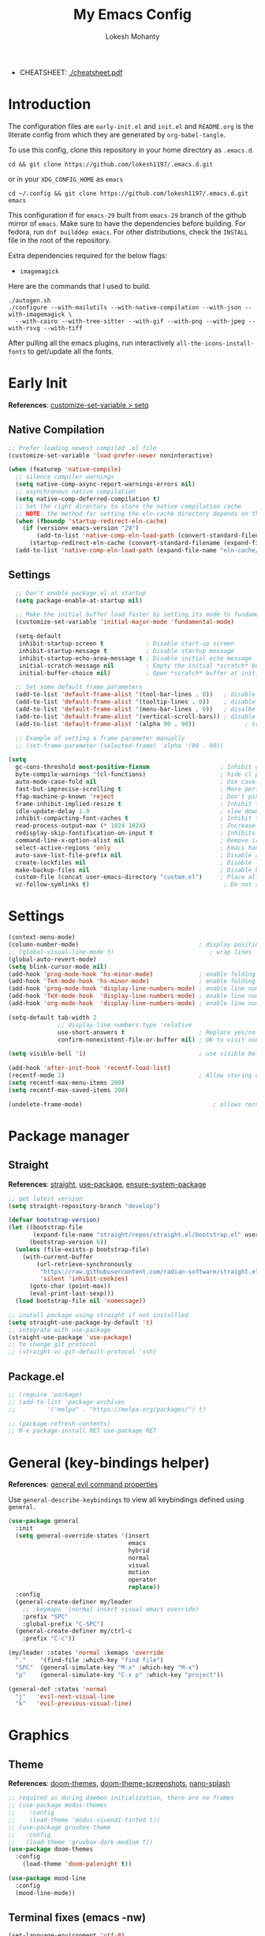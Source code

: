 #+title: My Emacs Config
#+author: Lokesh Mohanty
#+property: header-args:emacs-lisp :tangle init.el
#+startup: overview

- CHEATSHEET: [[file:cheatsheet.pdf][./cheatsheet.pdf]]

* Introduction
The configuration files are ~early-init.el~ and ~init.el~ and ~README.org~ is the literate config from which they are generated by =org-babel-tangle=.

To use this config, clone this repository in your home directory as ~.emacs.d~.

#+begin_src shell
  cd && git clone https://github.com/lokesh1197/.emacs.d.git
#+end_src

or in your ~XDG_CONFIG_HOME~ as ~emacs~

#+begin_src shell
  cd ~/.config && git clone https://github.com/lokesh1197/.emacs.d.git emacs
#+end_src

This configuration if for ~emacs-29~ built from ~emacs-29~ branch of the github mirror of ~emacs~.
Make sure to have the dependencies before building. For fedora, run ~dnf builddep emacs~.
For other distributions, check the ~INSTALL~ file in the root of the repository.

Extra dependencies required for the below flags:
- ~imagemagick~

Here are the commands that I used to build. 

#+begin_src shell
  ./autogen.sh
  ./configure --with-mailutils --with-native-compilation --with-json --with-imagemagick \
    --with-cairo --with-tree-sitter --with-gif --with-png --with-jpeg --with-rsvg --with-tiff
#+end_src

After pulling all the emacs plugins, run interactively ~all-the-icons-install-fonts~ to get/update
all the fonts.

* Early Init
*References*: [[https://emacs.stackexchange.com/a/106][customize-set-variable > setq]]

** Native Compilation

#+begin_src emacs-lisp :tangle early-init.el
  ;; Prefer loading newest compiled .el file
  (customize-set-variable 'load-prefer-newer noninteractive)

  (when (featurep 'native-compile)
    ;; silence compiler warnings
    (setq native-comp-async-report-warnings-errors nil)
    ;; asynchronous native compilation
    (setq native-comp-deferred-compilation t)
    ;; Set the right directory to store the native compilation cache
    ;; NOTE: the method for setting the eln-cache directory depends on the emacs version
    (when (fboundp 'startup-redirect-eln-cache)
      (if (version< emacs-version "29")
          (add-to-list 'native-comp-eln-load-path (convert-standard-filename (expand-file-name "var/eln-cache/" user-emacs-directory)))
        (startup-redirect-eln-cache (convert-standard-filename (expand-file-name "var/eln-cache/" user-emacs-directory)))))
    (add-to-list 'native-comp-eln-load-path (expand-file-name "eln-cache/" user-emacs-directory)))
#+end_src

** Settings

#+begin_src emacs-lisp :tangle early-init.el
    ;; Don't enable package.el at startup
    (setq package-enable-at-startup nil)

    ;; Make the initial buffer load faster by setting its mode to fundamental-mode
    (customize-set-variable 'initial-major-mode 'fundamental-mode)

    (setq-default
     inhibit-startup-screen t            ; Disable start-up screen
     inhibit-startup-message t           ; Disable startup message
     inhibit-startup-echo-area-message t ; Disable initial echo message
     initial-scratch-message nil         ; Empty the initial *scratch* buffer
     initial-buffer-choice nil)          ; Open *scratch* buffer at init, make it 't' for using nano-splash

    ;; Set some default frame parameters
    (add-to-list 'default-frame-alist '(tool-bar-lines . 0))   ; disable the toolbar
    (add-to-list 'default-frame-alist '(tooltip-lines . 0))    ; disable the toolbar
    (add-to-list 'default-frame-alist '(menu-bar-lines . 0))   ; disalbe the menu bar
    (add-to-list 'default-frame-alist '(vertical-scroll-bars)) ; disable scroll bars
    (add-to-list 'default-frame-alist '(alpha 90 . 90))				 ; transparency

    ;; Example of setting a frame parameter manually
    ;; (set-frame-parameter (selected-frame) 'alpha '(90 . 90))

  (setq
    gc-cons-threshold most-positive-fixnum                    ; Inhibit garbage collection during startup
    byte-compile-warnings '(cl-functions)                     ; hide cl package deprecation warning
    auto-mode-case-fold nil                                   ; Use case-sensitive `auto-mode-alist' for performance
    fast-but-imprecise-scrolling t                            ; More performant rapid scrolling over unfontified regions
    ffap-machine-p-known 'reject                              ; Don't ping things that look like domain names
    frame-inhibit-implied-resize t                            ; Inhibit frame resizing for performance
    idle-update-delay 1.0                                     ; slow down UI updates down
    inhibit-compacting-font-caches t                          ; Inhibit frame resizing for performance
    read-process-output-max (* 1024 1024)                     ; Increase how much is read from processes in a single chunk.
    redisplay-skip-fontification-on-input t                   ; Inhibits it for better scrolling performance.
    command-line-x-option-alist nil                           ; Remove irreleant command line options for faster startup
    select-active-regions 'only                               ; Emacs hangs when large selections contain mixed line endings.
    auto-save-list-file-prefix nil                            ; Disable auto-save
    create-lockfiles nil                                      ; Disable lockfiles
    make-backup-files nil                                     ; Disable backup files
    custom-file (concat user-emacs-directory "custom.el")     ; Place all "custom" code in a temporary file
    vc-follow-symlinks t)                                      ; Do not ask about symlink following
#+end_src

* Settings

#+begin_src emacs-lisp
  (context-menu-mode)											              ; show context menu on right click
  (column-number-mode)                                  ; display position on modeline
  ;; (global-visual-line-mode t)                           ; wrap lines
  (global-auto-revert-mode)
  (setq blink-cursor-mode nil)
  (add-hook 'prog-mode-hook 'hs-minor-mode)             ; enable folding
  (add-hook 'TeX-mode-hook 'hs-minor-mode)              ; enable folding for latex mode
  (add-hook 'prog-mode-hook 'display-line-numbers-mode) ; enable line numbers for all programming modes
  (add-hook 'TeX-mode-hook  'display-line-numbers-mode) ; enable line numbers for latex mode
  (add-hook 'org-mode-hook  'display-line-numbers-mode) ; enable line numbers for org mode

  (setq-default tab-width 2
                ;; display-line-numbers-type 'relative
                use-short-answers t                     ; Replace yes/no prompts with y/n
                confirm-nonexistent-file-or-buffer nil) ; Ok to visit non existent files

  (setq visible-bell '1)                                ; use visible bell instead of beep

  (add-hook 'after-init-hook 'recentf-load-list)
  (recentf-mode 1)                                      ; Allow storing of recent files list
  (setq recentf-max-menu-items 200)
  (setq recentf-max-saved-items 200)

  (undelete-frame-mode)										; allows recovering a deleted frame (emacs 29)
#+end_src

* Package manager
** Straight
*References*: [[https://github.com/radian-software/straight.el][straight]], [[https://github.com/jwiegley/use-package][use-package]], [[https://github.com/jwiegley/use-package#use-package-ensure-system-package][ensure-system-package]]

#+begin_src emacs-lisp
  ;; get latest version
  (setq straight-repository-branch "develop")

  (defvar bootstrap-version)
  (let ((bootstrap-file
         (expand-file-name "straight/repos/straight.el/bootstrap.el" user-emacs-directory))
        (bootstrap-version 6))
    (unless (file-exists-p bootstrap-file)
      (with-current-buffer
          (url-retrieve-synchronously
           "https://raw.githubusercontent.com/radian-software/straight.el/develop/install.el"
           'silent 'inhibit-cookies)
        (goto-char (point-max))
        (eval-print-last-sexp)))
    (load bootstrap-file nil 'nomessage))

  ;; install package using straight if not installled
  (setq straight-use-package-by-default 't)
  ;; integrate with use-package
  (straight-use-package 'use-package)
  ;; to change git protocol
  ;; (straight-vc-git-default-protocol 'ssh)
#+end_src

** Package.el

#+begin_src emacs-lisp
  ;; (require 'package)
  ;; (add-to-list 'package-archives
  ;; 	     '("melpa" . "https://melpa.org/packages/") t)

  ;; (package-refresh-contents)
  ;; M-x package-install RET use-package RET
#+end_src

* General (key-bindings helper)
*References*: [[https://github.com/noctuid/general.el#evil-command-properties][general evil command properties]]

Use =general-describe-keybindings= to view all keybindings defined using =general.=

#+begin_src emacs-lisp
  (use-package general
    :init
    (setq general-override-states '(insert
                                    emacs
                                    hybrid
                                    normal
                                    visual
                                    motion
                                    operator
                                    replace))
    :config
    (general-create-definer my/leader
      ;; :keymaps '(normal insert visual emacs override)
      :prefix "SPC"
      :global-prefix "C-SPC")
    (general-create-definer my/ctrl-c
      :prefix "C-c"))

  (my/leader :states 'normal :kemaps 'override
    "."    '(find-file :which-key "find file")
    "SPC"  (general-simulate-key "M-x" :which-key "M-x") 
    "p"    (general-simulate-key "C-x p" :which-key "project"))

  (general-def :states 'normal
    "j"   'evil-next-visual-line
    "k"   'evil-previous-visual-line)
#+end_src

* Graphics
** Theme
*References*: [[https://github.com/doomemacs/themes][doom-themes]], [[https://github.com/doomemacs/themes/tree/screenshots][doom-theme-screenshots]], [[https://github.com/lokesh1197/nano-splash][nano-splash]]

#+begin_src emacs-lisp
  ;; required as during daemon initialization, there are no frames
  ;; (use-package modus-themes
  ;; 	:config
  ;; 	(load-theme 'modus-vivendi-tinted t))
  ;; (use-package gruvbox-theme
  ;;   :config
  ;;   (load-theme 'gruvbox-dark-medium t))
  (use-package doom-themes
    :config
      (load-theme 'doom-palenight t))

  (use-package mood-line
    :config
    (mood-line-mode))
#+end_src

** Terminal fixes (emacs -nw)
  
#+begin_src emacs-lisp
  (set-language-environment 'utf-8)
  (setq locale-coding-system 'utf-8)

  ;; set the default encoding system
  (prefer-coding-system 'utf-8)
  (setq default-file-name-coding-system 'utf-8)
  (set-default-coding-systems 'utf-8)
  (set-terminal-coding-system 'utf-8)
  (set-keyboard-coding-system 'utf-8)

  ;; Treat clipboard input as UTF-8 string first; compound text next, etc.
  (setq x-select-request-type '(UTF8_STRING COMPOUND_TEXT TEXT STRING))
#+end_src

** Icons
*References*: [[https://github.com/domtronn/all-the-icons.el][all-the-icons]], [[https://github.com/iyefrat/all-the-icons-completion][all-the-icons-completion]]
*Note*: run ~all-the-icons-install-fonts~ interactively to fix font errors

#+begin_src emacs-lisp
  (use-package all-the-icons
    :if (display-graphic-p))

  (use-package all-the-icons-completion
    :after all-the-icons
    :config (all-the-icons-completion-mode))
#+end_src

** Font
*Preferred fonts*:
- Source Code Pro
- Iosevka Fixed SS07

#+begin_src emacs-lisp
  (set-face-attribute 'default nil :family "Iosevka Fixed SS07" :height 135)
  (set-face-attribute 'font-lock-comment-face nil
                      :family "Iosevka Fixed SS07"
                      :height 135
                      :slant 'italic)
#+end_src

* No littering
*References*: [[https://github.com/emacscollective/no-littering][no-littering]]

#+begin_src emacs-lisp
  (use-package no-littering)
#+end_src

* Text Edit/Jump
** Evil (edit text like in vim)
*References*: [[https://evil.readthedocs.io/en/latest/overview.html][evil]], [[https://github.com/emacs-evil/evil-collection][evil-collection]], [[https://github.com/emacs-evil/evil/blob/master/evil-maps.el][evil maps]]
| =C-x= =C-z= | toggle Emacs state | evil-toggle-key |

  #+begin_src emacs-lisp
    (use-package evil
      :init
      (setq evil-want-keybinding nil) ;; required by evil-collection
      :custom
      (evil-shift-width 2)
      (evil-want-find-undo t) ;; insert mode undo steps as per emacs
      (evil-undo-system 'undo-redo) ;; use native commands in emacs 28
      (evil-symbol-word-search t)		; */# search the symbol under the cursor instead of the word
      :config
      (evil-mode 1)
      ;; replace <C-z> with <C-x C-z> to use <C-z> to suspend frame instead
      (define-key evil-motion-state-map (kbd "C-z") 'suspend-frame)
      (define-key evil-motion-state-map (kbd "C-x C-z") 'evil-emacs-state)
      (define-key evil-emacs-state-map (kbd "C-z") 'suspend-frame)
      (define-key evil-emacs-state-map (kbd "C-x C-z") 'evil-exit-emacs-state)
      ;; make <C-z> emulate vim in insert/replace mode 
      (define-key evil-insert-state-map (kbd "C-z") (kbd "C-q C-z"))
      (define-key evil-insert-state-map (kbd "C-x C-z") 'evil-emacs-state)
      (define-key evil-replace-state-map (kbd "C-z") (kbd "C-q C-z"))
      )

    (use-package evil-collection
      :after evil
      :custom (evil-collection-setup-minibuffer t)
      :init (evil-collection-init))
  #+end_src

** Evil Multiple Cursors
*References*: [[https://github.com/gabesoft/evil-mc][evil-mc]]
Commands Prefix: g.

  #+begin_src emacs-lisp
  (use-package evil-mc
    :config (global-evil-mc-mode 1))
  #+end_src

** Evil Owl (view registers and marks on the fly)
*References*: [[https://github.com/mamapanda/evil-owl][evil-owl]]

#+begin_src emacs-lisp
  (use-package posframe)
  (use-package evil-owl
    :after posframe
    :config
    ;; (setq evil-owl-max-string-length 500)
    ;; (add-to-list 'display-buffer-alist
    ;;              '("*evil-owl*"
    ;;                (display-buffer-in-side-window)
    ;;                (side . bottom)
    ;;                (window-height . 0.3)))
    (setq evil-owl-display-method 'posframe
          evil-owl-extra-posframe-args '(:width 50 :height 20)
          evil-owl-max-string-length 50)
    (evil-owl-mode))
#+end_src

** Evil Lion (aligning text)
*References*: [[https://github.com/edkolev/evil-lion][evil-lion]]
Commands: =gl (left align)=, =gL (right align)=

#+begin_src emacs-lisp
  (use-package evil-lion
    :config (evil-lion-mode))
#+end_src

** Avy

#+begin_src emacs-lisp
  (use-package avy)
#+end_src

** Add surroundings in pairs
*References*: [[https://github.com/emacs-evil/evil-surround][evil-surround]], [[https://github.com/cute-jumper/embrace.el][embrace]]

#+begin_src emacs-lisp
  (use-package evil-surround
    :config (global-evil-surround-mode 1))

  (use-package embrace
    :commands embrace-commander)
#+end_src

** Expand Region (increase selected region by semantics)
*References*: [[https://github.com/magnars/expand-region.el][expand-region]]

#+begin_src emacs-lisp
  (use-package expand-region)
#+end_src

* Helpful (more information in help)
*References*: [[https://github.com/Wilfred/helpful][helpful]]
Replace default help functions with this package as it provides far more information with syntax highlighting

#+begin_src emacs-lisp

  (use-package helpful
    :commands (helpful-callable	; for functions and macros
              helpful-function	; for functions only
              helpful-macro
              helpful-command		; for interactive functions
              helpful-key
              helpful-variable
              helpful-at-point)
    :bind
    ([remap describe-function] . helpful-callable)
    ([remap Info-goto-emacs-command-node] . helpful-function)
    ([remap describe-symbol] . helpful-symbol)
    ([remap describe-command] . helpful-command)
    ([remap describe-key] . helpful-key)
    ([remap describe-variable] . helpful-variable)
    ([remap display-local-help] . helpful-at-point))

#+end_src

* Which Key (display options for an incomplete key-binding)
*References*: [[https://github.com/justbur/emacs-which-key][which-key]]

#+begin_src emacs-lisp
  (use-package which-key
    :config (which-key-mode))
#+end_src

* Org mode (one of the best features of emacs)
** Settings
*References*: [[https://orgmode.org/worg/org-tutorials/index.html][tutorials]]

#+begin_src emacs-lisp
  (use-package org
    :custom
    (org-startup-folded 'content)
    (org-startup-indented t)
    (org-confim-babel-evaluate nil)
    (org-hide-emphasis-markers t)
    (org-hidden-keywords nil)			; enabling it couases fontification error and problem with org-appear
    ;; (org-pretty-entities t)		; "C-c C-x \" to toggle
    (org-image-actual-width nil)
    :config
    ;; open pdfs with okular
    ;; (setq org-preview-latex-default-process 'dvisvgm)
    (setq org-format-latex-options (plist-put org-format-latex-options :scale 1.5))
    ;; (setf (alist-get "\\.pdf\\'" org-file-apps nil nil #'equal) "okular %s")
    ;; (setf (alist-get "\\.pdf::\\([0-9]+\\)?\\'" org-file-apps nil nil #'equal) "okular %s -p %1")
    (org-add-link-type "xdg-open" (lambda (path) (browse-url-xdg-open path)))
    (setq org-export-backends '(ascii html icalendar latex md odt)))
#+end_src

** Variables

#+begin_src emacs-lisp
  (setq org-directory "~/Documents/Org")

  (setq org-agenda-files '("calendar.org" "tasks.org"))

  (setq org-todo-keywords 
        '((sequence "TODO(t@/!)" "ACTIVE(a!)" "BACKLOG(b!)" "HOLD(h@/!)" "ATTEND(A!)" "|" "DONE(D!)" "CANCELED(C!)" "MISSED(M!)")))

  (setq org-capture-templates 
        `(("t" "Tasks")
          ("tt" "General" entry 
           (file+olp "tasks.org" "Inbox")
           "* TODO %? %^G\n:PROPERTIES:\n:Created: %U\n:LOCATION: %a\n:END:\n  %i" 
           :empty-lines 1)
          ("ts" "Scheduled" entry 
           (file+olp "tasks.org" "Inbox")
           "* TODO %? %^G\nSCHEDULED: %^t\n:PROPERTIES:\n:Created: %U\n:LOCATION: %a\n:END:\n  %i" 
           :empty-lines 1)
          ("td" "With a deadline" entry 
           (file+olp "tasks.org" "Inbox")
           "* TODO %? %^G\nDEADLINE: %^t\n:PROPERTIES:\n:Created: %U\n:LOCATION: %a\n:END:\n  %i" 
           :empty-lines 1)
          ("tl" "Links to visit" entry 
           (file+olp "tasks.org" "Links")
           "* TODO [[%c][%^{Link Title}]] %^G\n:PROPERTIES:\n:Created: %U\n:END:\n  %i" 
           :empty-lines 1)

          ("p" "Project Task")
          ("pt" "General" entry 
           (file+olp "tasks.org" "Projects")
           "* TODO %? %^G\n:PROPERTIES:\n:Created: %U\n:LOCATION: %a\n:END:\n  %i" 
           :empty-lines 1)
          ("ps" "Scheduled" entry 
           (file+olp "tasks.org" "Projects")
           "* TODO %? %^G\nSCHEDULED: %^t\n:PROPERTIES:\n:Created: %U\n:LOCATION: %a\n:END:\n  %i" 
           :empty-lines 1)
          ("pd" "With a deadline" entry 
           (file+olp "tasks.org" "Projects")
           "* TODO %? %^G\nDEADLINE: %^t\n:PROPERTIES:\n:Created: %U\n:LOCATION: %a\n:END:\n  %i" 
           :empty-lines 1)

          ("n" "Notes")
          ("nn" "General" entry 
           (file "notes.org")
           "* %? %^G\n:PROPERTIES:\n:Created: %U\n:LOCATION: %a\n:END:\n  %i")
          ("np" "Project" entry 
           (file+olp "notes.org" "Project")
           "* %? :@work\n:PROPERTIES:\n:CATEGORIES: %^{Categories}\n:Created: %U\n:LOCATION: %a\n:END:\n  %i")
          ("nv" "Vocabulary" entry 
           (file+olp+datetree "notes.org" "Vocabulary")
           "\n* %<%I:%M %p>\n\n%?\n"
           :clock-in :clock-resume :empty-lines 1)

          ;; ("j" "Journal Entries")
          ("j" "Journal" entry
           (file+olp+datetree "journal.org")
           "\n* %<%I:%M %p> - %? :journal:\n"
           :clock-in :clock-resume :empty-lines 1)

          ("h" "Habit Entries")
          ("hd" "Daily Habit" entry
           (file+olp "tasks.org" "Repeat Tasks")
           "* TODO %?\nSCHEDULED: <%<%Y-%m-%d %a .+1d>>\n:PROPERTIES:\n:STYLE:    habit\n:Created: %U\n:END:\n"
           :empty-lines 1)
          ("hw" "Weekly Habit" entry
           (file+olp "tasks.org" "Repeat Tasks")
           "* TODO %?\nSCHEDULED: <%<%Y-%m-%d %a .+1w>>\n:PROPERTIES:\n:STYLE:    habit\n:Created: %U\n:END:\n"
           :empty-lines 1)
          ("hm" "Monthly Habit" entry
           (file+olp "tasks.org" "Repeat Tasks")
           "* TODO %?\nSCHEDULED: <%<%Y-%m-%d %a .+1m>>\n:PROPERTIES:\n:STYLE:    habit\n:Created: %U\n:END:\n"
           :empty-lines 1)
          ("hy" "Yearly Habit" entry
           (file+olp "tasks.org" "Repeat Tasks")
           "* TODO %?\nSCHEDULED: <%<%Y-%m-%d %a .+1y>>\n:PROPERTIES:\n:STYLE:    habit\n:Created: %U\n:END:\n"
           :empty-lines 1)
          ("hr" "Repeat Tasks" entry 
           (file+olp "tasks.org" "Repeat Tasks")
           "* REPEAT %?\nSCHEDULED: <%<%Y-%m-%d %a .+1d>>\n:PROPERTIES:\n:Created: %U\n:STYLE: habit\n:REPEAT_TO_STATE: REPEAT\n:LOGGING: DONE(!)\n:ARCHIVE: %%s_archive::* Habits\n:END:\n")

          ))
#+end_src

** Visual (bullets, fragtog, appear)
*References*: [[https://github.com/sabof/org-bullets][org-bullets]], [[github:io12/org-fragtog][org-fragtog]], [[https://github.com/awth13/org-appear][org-appear]]

#+begin_src emacs-lisp
	(use-package org-bullets
		:after org
		:hook (org-mode . org-bullets-mode))

	;; latex fragments preview, toggle with "C-c C-x C-l"
	(use-package org-fragtog
		:after org
		:hook (org-mode . org-fragtog-mode))

	(use-package org-appear
		:after org
		:hook (org-mode . org-appear-mode)
		:custom
		(org-appear-autoemphasis t)
		(org-appear-autolinks t)
		(org-appear-autoentities t)
		(org-appear-autosubmarkers t)	; sub/super scripts
		(org-appear-autokeywords t)	; kkywords in org-hidden-keywords
		(org-appear-delay 0))
#+end_src

** Source blocks

#+begin_src emacs-lisp
  (org-babel-do-load-languages
    'org-babel-load-languages
        '((C          . t)
          (python     . t)
          (shell      . t)
          (latex      . t)
          (js         . t)
          (sql        . t)
          (haskell    . t)))
#+end_src

** Evil Org (evil kebindings for org)
*References*: [[https://github.com/Somelauw/evil-org-mode][evil-org]]

#+begin_src emacs-lisp
  (use-package evil-org
    :after org
    ;; :hook (org-mode . (lambda () evil-org-mode))
    :hook (org-mode . evil-org-mode)
    :config
    (require 'evil-org-agenda)
    (evil-org-agenda-set-keys))
#+end_src

** Roam (for note taking)
*References*: [[https://www.orgroam.com/manual.html][org-roam]]

#+begin_src emacs-lisp
  (use-package org-roam
    :config
    (setq org-roam-directory (file-truename "~/Documents/Org/Roam"))
    (org-roam-db-autosync-mode))
#+end_src

** Auctex (for better latex fragements preview)
*References*: [[https://github.com/karthink/org-auctex][org-auctex]]

#+begin_src emacs-lisp
  (use-package org-auctex
    :straight (:type git :host github :repo "karthink/org-auctex")
    :hook (org-mode . org-auctex-mode))
#+end_src

* Languages
** Tree Sitter (Syntax highlighter)
Make sure to install the treesitter language grammars.
You can do this by following the below steps:

#+begin_src shell
  git clone https://github.com/casouri/tree-sitter-module.git
  cd tree-sitter-module
  ./batch.sh
  sudo mv dist /usr/local/lib/tree-sitter
#+end_src

Configuration:

#+begin_src emacs-lisp
  (setq treesit-extra-load-path '("/usr/local/lib/tree-sitter"))

  (setq major-mode-remap-alist
   '((yaml-mode       . yaml-ts-mode)
     (bash-mode       . bash-ts-mode)
     (js2-mode        . js-ts-mode)
     (typescript-mode . typescript-ts-mode)
     (json-mode       . json-ts-mode)
     (css-mode        . css-ts-mode)
     (cmake-mode      . cmake-ts-mode)
     (python-mode     . python-ts-mode)))

  (add-to-list 'auto-mode-alist '("\\.cmake\\'" . cmake-ts-mode))
  (add-to-list 'auto-mode-alist '("CMakeLists.txt" . cmake-ts-mode))
#+end_src

** Latex
*References*: [[https://www.gnu.org/software/auctex/manual/auctex.html][auctex]], [[https://www.gnu.org/software/auctex/manual/auctex.html#Indices][auctex(shortcuts)]], [[https://github.com/cdominik/cdlatex][cdlatex]](abbreviations), [[https://www.gnu.org/software/auctex/manual/reftex.html][reftex]](references, labels, ...)

*** AucTeX

#+begin_src emacs-lisp
  (use-package tex
    :straight auctex
    :general
    (:states '(normal insert visual emacs) :keymaps 'TeX-mode-map
             "C-c C-g" '(pdf-sync-forward-search)
             "<f2>" 'preview-document)
    :custom
    (TeX-auto-save t)
    (TeX-parse-self t)
    (TeX-PDF-mode t)
    (preview-auto-cache-preamble t)
    ;; (TeX-view-program-selection '((output-pdf "xdg-open")))
    (TeX-source-correlate-method (quote synctex))
    (TeX-source-correlate-mode t)
    (TeX-source-correlate-start-server t)
    (TeX-view-program-selection '((output-pdf "PDF Tools")))
    :config
    (add-hook 'TeX-after-compilation-finished-functions
              #'TeX-revert-document-buffer)
    ;; (add-hook 'TeX-after-TeX-LaTeX-command-finished-hook #'TeX-revert-document-buffer)
    (setq-default TeX-master nil))
#+end_src

*** CDLatex

#+begin_src emacs-lisp
  (use-package cdlatex
    :hook
    (LaTeX-mode . turn-on-cdlatex)
    ;; (LaTeX-mode . cdlatex-mode)
    (org-mode . org-cdlatex-mode)
    :bind (:map cdlatex-mode-map ("<tab>" . cdlatex-tab))
    :config
    (dolist (cmd '(("vc" "Insert \\vect{}" "\\vect{?}"
                    cdlatex-position-cursor nil nil t)
                   ("equ*" "Insert equation* env"
                    "\\begin{equation*}\n?\n\\end{equation*}"
                    cdlatex-position-cursor nil t nil)
                   ("sn*" "Insert section* env"
                    "\\section*{?}"
                    cdlatex-position-cursor nil t nil)
                   ("ss*" "Insert subsection* env"
                    "\\subsection*{?}"
                    cdlatex-position-cursor nil t nil)
                   ("sss*" "Insert subsubsection* env"
                    "\\subsubsection*{?}"
                    cdlatex-position-cursor nil t nil)))
      (push cmd cdlatex-command-alist))

    (setq cdlatex-math-symbol-alist '((?F ("\\Phi"))
                                      (?o ("\\omega" "\\mho" "\\mathcal{O}"))
                                      (?6 ("\\partial"))
                                      (?v ("\\vee" "\\forall"))
                                      (?^ ("\\uparrow" "\\Updownarrow" "\\updownarrow"))))
    (setq cdlatex-math-modify-alist '((?B "\\mathbb" "\\textbf" t nil nil)
                                      ;; (?t "\\text" nil t nil nil)
                                      ))
    (setq cdlatex-paired-parens "$[{(")
    (cdlatex-reset-mode))

#+end_src

*** Reftex

#+begin_src emacs-lisp
  (use-package reftex
    :after latex
    :defer 2
    :commands turn-on-reftex
    :hook ((latex-mode LaTeX-mode) . turn-on-reftex)
    :config
    (setq reftex-insert-label-flags '("sf" "sfte"))
    (setq reftex-plug-into-AUCTeX t)
    (setq reftex-use-multiple-selection-buffers t))

  ;; (use-package consult-reftex
  ;;   :straight (:type git :host github :repo "karthink/consult-reftex")
  ;;   :after (reftex consult embark)
  ;;   :bind (:map reftex-mode-map
  ;;          ("C-c )"   . consult-reftex-insert-reference)
  ;;          ("C-c M-." . consult-reftex-goto-label))
  ;;   :config (setq consult-reftex-preview-function
  ;;                 #'consult-reftex-make-window-preview))

#+end_src

*** Figures

#+begin_src emacs-lisp
  (defun my/tikzit-make-figure ()
    "Prompt for file name, insert tikzit boilerplate, and start the tikzit process."
    (interactive)
    (let* ((name (read-string "Enter filename: "))
           (filename (concat "figures/" name ".tikz")))
      (make-directory "figures" t)
      (insert (concat "\\ctikzfig{" name "}"))
      (make-process :name "tikzit"
                    :command (list "tikzit" filename))))

  (defun my/tikzit-edit-figure ()
    "Get the file name from the word under the cursor, and start the tikzit process."
    (interactive)
    (let* ((name (thing-at-point 'symbol))
           (filename (concat "figures/" name ".tikz")))
      (make-directory "figures" t)
      (make-process :name "tikzit"
                    :command (list "tikzit" filename))))
#+end_src

** Markdown
*References*: [[https://jblevins.org/projects/markdown-mode/][markdown-mode]], [[https://github.com/Somelauw/evil-markdown][evil-markdown]], [[https://github.com/markedjs/marked][marked]](for preview)[not implemented yet]

#+begin_src emacs-lisp
  (use-package markdown-mode
    :mode ("README\\.md\\'" . gfm-mode))

  (use-package evil-markdown
    :straight '(evil-markdown
                 :host github
                 :repo "Somelauw/evil-markdown")
    :after markdown-mode
    :hook (markdown-mode . evil-markdown-mode))
#+end_src

** C/C++
*References*: [[https://emacs-lsp.github.io/lsp-mode/page/lsp-cmake/][cmake]]

#+begin_src shell
  pip install cmake-language-server
#+end_src

#+begin_src emacs-lisp
  ;; (use-package cmake-mode) ; facing git errors
  (use-package cuda-mode)
#+end_src

** Python
*References*: [[https://emacs-lsp.github.io/lsp-pyright/][lsp-pyright]], [[https://github.com/pythonic-emacs/anaconda-mode][anaconda-mode]], [[https://github.com/jorgenschaefer/pyvenv][pyvenv]]

#+begin_src shell
  # pip install "ptvsd>=4.2"
#+end_src

*** Conda

#+begin_src emacs-lisp
  (use-package conda
    :defer t
    :init
    (setq conda-anaconda-home (expand-file-name "~/.conda"))
    (setq conda-env-home-directory (expand-file-name "~/.conda/envs"))
    :config
    (conda-env-initialize-interactive-shells)
    (conda-env-initialize-eshell))
#+end_src

*** Pyright

#+begin_src emacs-lisp
  (use-package lsp-pyright
    :hook (python-mode . (lambda () (require 'lsp-pyright) (lsp-deferred)))
    ;; :config
    ;; (require 'dap-python)
    ;; these hooks can't go in the :hook section since lsp-restart-workspace
    ;; is not available if lsp isn't active
    ;; (add-hook 'conda-postactivate-hook (lambda () (lsp-restart-workspace)))
    ;; (add-hook 'conda-postdeactivate-hook (lambda () (lsp-restart-workspace)))
  )

  ;; (use-package pyvenv)
#+end_src

** Others

#+begin_src emacs-lisp
  (use-package haskell-mode)
#+end_src

** Ctags Frontend
*References*: [[https://github.com/universal-ctags/citre][citre]]
~M-l~ : extra bindings in peek minor mode

#+begin_src emacs-lisp
  (use-package citre
    :defer t
    :init (require 'citre-config)
    :general
    (:states 'normal :keymaps '(citre-mode-map override)
             "gd"  'citre-jump
             "gD"  'citre-jump-back
             "gp"  'citre-peek
             "gP"  'citre-ace-peek
             "gc"  '(:ignore t :which-key "citre")
             "gcj"  'citre-peek-next-line
             "gck"  'citre-peek-prev-line
             "gcc"  'citre-create-tags-file
             "gcu"  'citre-update-this-tags-file
             "gcU"  'citre-update-tags-file)
    :config (setq citre-auto-enable-citre-mode-modes '(prog-mode)))
#+end_src

** Language Server Protocol (LSP)
*References*: [[https://emacs-lsp.github.io/lsp-mode/][lsp]], [[https://github.com/joaotavora/eglot][eglot]], [[https://joaotavora.github.io/eglot][eglot-documentation]]

| xref-find-definitions | M-. |
| xref-pop-marker-stack | M-, |
| xref-find-references  | M-? |

#+begin_src emacs-lisp
  (use-package eglot
    :hook ((LaTeX-mode . eglot-ensure)
           (c-mode     . eglot-ensure)
           (c++-mode   . eglot-ensure)))

  ;; (add-to-list 'eglot-server-programs '((c++-mode c++-ts-mode c-mode c-ts-mode) "clangd"))

  (use-package consult-eglot
    :commands consult-eglot-symbols)

  (use-package lsp-mode
    :commands (lsp lsp-deferred)
    :init (setq lsp-keymap-prefix "C-l")
    :config (define-key lsp-mode-map (kbd "C-l") lsp-command-map)
    :hook
    ;; (c-mode . lsp-deferred)
    ;; (c++-mode . lsp-deferred)
    ;; (cmake-mode . lsp-deferred)
    (lsp-mode . lsp-enable-which-key-integration))
#+end_src

** Debug Adapter Protocol (DAP)
*References*: [[https://emacs-lsp.github.io/dap-mode/page/configuration/][dap]]

run the respective setup function of the dap language on first time setup

#+begin_src emacs-lisp
  ;; (use-package dap-mode
  ;;   :after lsp-mode
  ;;   :config (require 'dap-cpptools))

  ;; (use-package gdb-mi
  ;;   :straight (:host github :repo "weirdNox/emacs-gdb" :files ("*.el" "*.c" "*.h" "Makefile"))
  ;;   :init
  ;;   (fmakunbound 'gdb)
  ;;   (fmakunbound 'gdb-enable-debug))
#+end_src

* Completion
** Company (text completion framework)
*References*: [[http://company-mode.github.io/][company]], [[https://github.com/sebastiencs/company-box][company-box]]

#+begin_src emacs-lisp
  (use-package company
    :custom (company-minimum-prefix-length 1)
    :config (global-company-mode)
    :custom (company-idle-delay 0.5))

  ;; company front-end with icons
  (use-package company-box
    :hook (company-mode . company-box-mode))
#+end_src

** Github Copilot
*References*: [[https://github.com/zerolfx/copilot.el][copilot]]

#+begin_src emacs-lisp
  (use-package copilot
    :straight (:host github :repo "zerolfx/copilot.el" :files ("dist" "*.el"))
    :general
    (:states 'insert :keymaps 'copilot-mode-map
             "M-h"  'copilot-complete
             "M-n"  'copilot-next-completion
             "M-p"  'copilot-previous-completion
             "M-l"  'copilot-accept-completion-by-word
             "M-j"  'copilot-accept-completion-by-line
             "M-<return>"  'copilot-accept-completion))

  (add-hook 'prog-mode-hook 'copilot-mode)
#+end_src

** Vertico (vertical interactive completion ui)
*References*: [[https://github.com/minad/vertico][vertico]]

#+begin_src emacs-lisp
  (use-package vertico
    :straight (:files (:defaults "extensions/*")) ; load the extensions as well
    :init (vertico-mode)
    :custom (vertico-cycle t)
    :config (vertico-mouse-mode)					; enable mouse extension
    ;; vertico-directory extension: delete parent directory on backspace
    :bind (:map vertico-map
                ("RET" . vertico-directory-enter)
                ("DEL" . vertico-directory-delete-char)
                ("M-DEL" . vertico-directory-delete-word))
    :hook (rfn-eshadow-update-overlay . vertico-directory-tidy))

  ;; got bored after some time
  ;; (use-package vertico-posframe
  ;;   :after posframe
  ;;   :config (vertico-posframe-mode))

  (use-package savehist
    :init (savehist-mode))

  ;; A few more useful configurations...
  (use-package emacs
    :init
    ;; Add prompt indicator to `completing-read-multiple'.
    ;; We display [CRM<separator>], e.g., [CRM,] if the separator is a comma.
    (defun crm-indicator (args)
      (cons (format "[CRM%s] %s"
                    (replace-regexp-in-string
                     "\\`\\[.*?]\\*\\|\\[.*?]\\*\\'" ""
                     crm-separator)
                    (car args))
            (cdr args)))
    (advice-add #'completing-read-multiple :filter-args #'crm-indicator)

    ;; Do not allow the cursor in the minibuffer prompt
    (setq minibuffer-prompt-properties
          '(read-only t cursor-intangible t face minibuffer-prompt))
    (add-hook 'minibuffer-setup-hook #'cursor-intangible-mode)

    ;; Enable recursive minibuffers
    (setq enable-recursive-minibuffers t))
#+end_src

** Orderless (completion style)
*References*: [[https://github.com/oantolin/orderless][orderless]]

Allows fuzzy search completion

#+begin_src emacs-lisp
  (use-package orderless
    :config (setq orderless-component-separator "[ &]") ; to search with multiple components in company
    :custom
    (completion-styles '(orderless basic))
    (completion-category-overrides
     '((file (styles basic partial-completion)))))
#+end_src

** Marginalia (enable rich annotations for completions)
*References*: [[https://github.com/minad/marginalia][marginalia]]

#+begin_src emacs-lisp
  (use-package marginalia
    :init (marginalia-mode)
    ;; :config (add-hook 'marginalia-mode-hook
    ;;                   #'all-the-icons-completion-marginalia-setup)
    )
#+end_src

** Consult (practical commands based on completing-read)
*References*: [[https://github.com/minad/consult][consult]]

#+begin_src emacs-lisp
  (use-package consult
    :bind (;; C-c bindings (mode-specific-map)
           ("C-c h" . consult-history)
           ("C-c m" . consult-mode-command)
           ("C-c k" . consult-kmacro)
           ;; C-x bindings (ctl-x-map)
           ("C-x M-:" . consult-complex-command)     ;; orig. repeat-complex-command
           ;; Custom M-# bindings for fast register access
           ("M-#" . consult-register-load)
           ("M-'" . consult-register-store)          ;; orig. abbrev-prefix-mark (unrelated)
           ("C-M-#" . consult-register)
           ;; Other custom bindings
           ("M-y" . consult-yank-pop)                ;; orig. yank-pop
           ;; M-g bindings (goto-map)
           ("M-g e" . consult-compile-error)
           ("M-g f" . consult-flymake)               ;; Alternative: consult-flycheck
           ("M-g g" . consult-goto-line)             ;; orig. goto-line
           ("M-g M-g" . consult-goto-line)           ;; orig. goto-line
           ("M-g o" . consult-outline)               ;; Alternative: consult-org-heading
           ("M-g m" . consult-mark)
           ("M-g k" . consult-global-mark)
           ("M-g i" . consult-imenu)
           ("M-g I" . consult-imenu-multi)
           ;; M-s bindings (search-map)
           ("M-s d" . consult-find)
           ("M-s D" . consult-locate)
           ("M-s g" . consult-grep)
           ("M-s G" . consult-git-grep)
           ("M-s r" . consult-ripgrep)
           ("M-s l" . consult-line)
           ("M-s L" . consult-line-multi)
           ("M-s k" . consult-keep-lines)
           ("M-s u" . consult-focus-lines)
           ;; Isearch integration
           ("M-s e" . consult-isearch-history)
           :map isearch-mode-map
           ("M-e" . consult-isearch-history)         ;; orig. isearch-edit-string
           ("M-s e" . consult-isearch-history)       ;; orig. isearch-edit-string
           ("M-s l" . consult-line)                  ;; needed by consult-line to detect isearch
           ("M-s L" . consult-line-multi)            ;; needed by consult-line to detect isearch
           ;; Minibuffer history
           :map minibuffer-local-map
           ("M-s" . consult-history)                 ;; orig. next-matching-history-element
           ("M-r" . consult-history))                ;; orig. previous-matching-history-element

    ;; Enable automatic preview at point in the *Completions* buffer. This is
    ;; relevant when you use the default completion UI.
    :hook (completion-list-mode . consult-preview-at-point-mode)

    ;; The :init configuration is always executed (Not lazy)
    :init

    ;; Optionally configure the register formatting. This improves the register
    ;; preview for `consult-register', `consult-register-load',
    ;; `consult-register-store' and the Emacs built-ins.
    (setq register-preview-delay 0.5
          register-preview-function #'consult-register-format)

    ;; Optionally tweak the register preview window.
    ;; This adds thin lines, sorting and hides the mode line of the window.
    (advice-add #'register-preview :override #'consult-register-window)

    ;; Use Consult to select xref locations with preview
    (setq xref-show-xrefs-function #'consult-xref
          xref-show-definitions-function #'consult-xref)

    ;; Configure other variables and modes in the :config section,
    ;; after lazily loading the package.
    :config

    ;; Optionally configure preview. The default value
    ;; is 'any, such that any key triggers the preview.
    ;; (setq consult-preview-key 'any)
    ;; (setq consult-preview-key (kbd "M-."))
    ;; (setq consult-preview-key (list (kbd "<S-down>") (kbd "<S-up>")))
    ;; For some commands and buffer sources it is useful to configure the
    ;; :preview-key on a per-command basis using the `consult-customize' macro.
    (consult-customize
     consult-theme
     :preview-key '(:debounce 0.2 any)
     consult-ripgrep consult-git-grep consult-grep
     consult-bookmark consult-recent-file consult-xref
     consult--source-bookmark consult--source-recent-file
     consult--source-project-recent-file
     ;; :preview-key (kbd "M-.")
     :preview-key '(:debounce 0.4 any))

    ;; Optionally configure the narrowing key.
    ;; Both < and C-+ work reasonably well.
    (setq consult-narrow-key "<") ;; (kbd "C-+")

    ;; Optionally make narrowing help available in the minibuffer.
    ;; You may want to use `embark-prefix-help-command' or which-key instead.
    ;; (define-key consult-narrow-map (vconcat consult-narrow-key "?") #'consult-narrow-help)
  )
#+end_src

** Embark (run commands on target)
*References*: [[https://github.com/oantolin/embark][embark]]

#+begin_src emacs-lisp
  (use-package embark
    :init
    (setq prefix-help-command #'embark-prefix-help-command) ; supposed to replace which-key in the future
    :config
    ;; Hide the mode line of the Embark live/completions buffers
    (add-to-list 'display-buffer-alist
                 '("\\`\\*Embark Collect \\(Live\\|Completions\\)\\*"
                   nil
                   (window-parameters (mode-line-format . none)))))

  (use-package embark-consult
    :after (embark consult)
    :demand t ; only necessary if you have the hook below
    :hook (embark-collect-mode . consult-preview-at-point-mode))
#+end_src

** Snippets
*References*: [[https://github.com/joaotavora/yasnippet][yasnippet]], [[http://joaotavora.github.io/yasnippet/][yasnippet-docs]], [[https://github.com/AndreaCrotti/yasnippet-snippets][yasnippet-snippets]]

#+begin_src emacs-lisp
  (use-package yasnippet
    ;; :hook (prog-mode . yas-minor-mode)
    :config (yas-reload-all))
  (add-hook 'prog-mode-hook #'yas-minor-mode)

  (use-package yasnippet-snippets)
#+end_src

* Version control

#+begin_src emacs-lisp
  (use-package magit)
#+end_src

* Vterm (terminal within emacs)
*References*: [[https://github.com/suonlight/multi-vterm][multi-vterm]]

#+begin_src emacs-lisp
  (use-package vterm
    :custom (vterm-shell "fish"))

  (use-package multi-vterm
    :config
    (setq multi-vterm-dedicated-window-height-percent 30))
#+end_src

* Directory Viewer
*References*: [[https://github.com/alexluigit/dirvish/blob/main/docs/CUSTOMIZING.org][dirvish]], [[https://github.com/alexluigit/dirvish/blob/main/docs/EXTENSIONS.org][dirvish-extensions]]

#+begin_src emacs-lisp
  (use-package dirvish
    :init
    (dirvish-override-dired-mode)
    :general
    (:states 'normal :keymaps 'dired-mode-map
      "SPC" 'nil
      "l"   'dired-find-file
      "h"   'dired-up-directory)
    (:states 'normal :keymaps 'dirvish-mode-map
      "g?"  'dirvish-dispatch
      "a"   'dirvish-quick-access
      "f"   'dirvish-file-info-menu
      "o"   'dirvish-quicksort
      "q"   'dirvish-quit
      "z"   'dirvish-layout-toggle
      "v"   'dirvish-vc-menu
      "y"   'dirvish-yank-menu
      "N"   'dirvish-narrow
      "H"   'dirvish-history-last
      "L"   'dirvish-history-jump
      "TAB" 'dirvish-subtree-toggle
      "F" 'dirvish-history-go-forward
      "B" 'dirvish-history-go-backward
      "M-l" 'dirvish-ls-switches-menu
      "M" 'dirvish-mark-menu
      "S" 'dirvish-setup-menu
      "E" 'dirvish-emerge-menu
      "J" 'dirvish-fd-jump)
    :custom
    (dirvish-quick-access-entries ; It's a custom option, `setq' won't work
     '(("h" "~/"                          "Home")
       ("c" "~/Documents/Courses/Aug23/"  "Courses")
       ("d" "~/Downloads/"                "Downloads")
       ("m" "/mnt/"                       "Drives")
       ("p" "~/Documents/Projects/"       "Projects")
       ("s" "~/.local/src"                "Sources")
       ("t" "~/.local/share/Trash/files/" "TrashCan")))
    :config
    (dirvish-peek-mode) ; Preview files listed in minibuffer
    (setq dirvish-mode-line-format
          '(:left (sort symlink) :right (omit yank index)))
    (setq dirvish-attributes
          '(all-the-icons file-time file-size collapse subtree-state vc-state git-msg))
    (setq delete-by-moving-to-trash t)
    (setq dired-listing-switches
          "-l --almost-all --human-readable --group-directories-first --no-group"))

  (setq dired-auto-revert-buffer t)
  (setq dired-mouse-drag-files t)                   ; added in Emacs 29
  (setq mouse-drag-and-drop-region-cross-program t) ; added in Emacs 29


  (setq mouse-1-click-follows-link nil)
  (define-key dirvish-mode-map (kbd "<mouse-1>") 'dirvish-subtree-toggle-or-open)
  (define-key dirvish-mode-map (kbd "<mouse-2>") 'dired-mouse-find-file-other-window)
  (define-key dirvish-mode-map (kbd "<mouse-3>") 'dired-mouse-find-file)
#+end_src

* Burly (Bookmarks extension)
*References*: [[https://github.com/alphapapa/burly.el][burly]], [[info:burly#Top][burly info]]
Bookmark frame, window positions

#+begin_src emacs-lisp
  (use-package burly)
#+end_src

* Credential Management

#+begin_src emacs-lisp
  ;; auth-sources
  (setq auth-source-debug t)
  (setq auth-sources '("~/.authinfo.gpg" "~/.netrc"))
  ;; (setq auth-sources '((:source "~/.authinfo.gpg")))
  (setq password-cache-expiry nil)
  (customize-set-variable 'ange-ftp-netrc-filename "~/.authinfo.gpg")

  ;; access unix password store
  (use-package password-store)
#+end_src

* PDF
*References*: [[https://pdftools.wiki/][pdf-tools]], [[https://github.com/emacs-evil/evil-collection/blob/master/modes/pdf/evil-collection-pdf.el][evil-collection]]

#+begin_src emacs-lisp
  (use-package pdf-tools
    :hook (pdf-view-mode . (lambda () (cua-mode 0))) ; turn off cua mode to make copy work
    ;; :hook ((pdf-view-mode . (lambda () (cua-mode 0))) ; turn off cua mode to make copy work
    ;;        (pdf-view-mode . (setq mode-line-format nil))) ; hide mode-line
    :demand t
    :general
    (:states 'normal :keymaps 'pdf-view-mode-map
             "C-s" 'isearch-forward)
    :config
    (pdf-tools-install)
    (setq-default pdf-view-display-size 'fit-page)
    (setq pdf-annot-activate-created-annotations t)
    (setq pdf-view-resize-factor 1.1))               ; finer zooming
#+end_src

* Music

#+begin_src emacs-lisp
  (use-package emms
    ;; :init (add-hook 'emms-player-started-hook 'emms-show)
    :config
    (require 'emms-setup)
    (emms-all)
    (emms-default-players)
    (setq emms-source-file-default-directory "~/Music/"))
#+end_src

* Sharing
*References*: [[https://github.com/emacsmirror/0x0][0x0]]
=C-u= prefix allows choosing server to upload to

#+begin_src emacs-lisp
  (use-package 0x0
    :commands (0x0-shorten-uri 0x0-dwim 0x0-upload-kill-ring 0x0-popup))

  (my/ctrl-c
    "0"  '(:ignore t :which-key "0x0")
    "0d"  '(0x0-dwim :which-key "dwim") ; upload file in dired buffer, upload text in buffer
    "0p"  '(0x0-popup :which-key "popup")
    "0s"  '(0x0-shorten-uri :which-key "shorten")
    "0c"  '(0x0-upload-kill-ring :which-key "clipboard"))
#+end_src

* Email
** Common

#+begin_src emacs-lisp
  (setq message-kill-buffer-on-exit t)
  (setq send-mail-function 'sendmail-send-it
        sendmail-program "msmtp"
  ;;      message-sendmail-f-is-evil t
        mail-specify-envelope-from t
        message-sendmail-envelope-from 'header
        mail-envelope-from 'header)
#+end_src

** Mu4e (email frontend for mu)
*References*: [[https://www.emacswiki.org/emacs/mu4e][mu4e-wiki]], [[https://github.com/djcb/mu][mu]], [[https://www.djcbsoftware.nl/code/mu/mu4e/index.html][mu4e-documentation]]
*** Initialize mu for new email address

#+begin_src shell :results verbatim
  mu init --maildir=~/.local/share/mail --my-address=lokesh1197@yahoo.com --my-address=lokeshm@iisc.ac.in --my-address=lokesh1197@gmail.com
#+end_src

*** Index the new mails received

#+begin_src shell :results verbatim
  mu index
#+end_src

*** Configuration
**** Basic

#+begin_src emacs-lisp
  ;; (use-package mu4easy
  ;;   ;; :custom (mu4e-mu-binary (expand-file-name "build/mu/mu" (straight--repos-dir "mu")))
  ;;   :config
  ;;   (mu4easy-mode))

  ;; (use-package mu4e
  ;;   :straight (:host github
  ;;                    :repo "djcb/mu"
  ;;                    :branch "master"
  ;;                    :files ("build/mu4e/*")
  ;;                    :pre-build (("./autogen.sh") ("ninja" "-C" "build")))
    ;; :custom (mu4e-mu-binary (expand-file-name "build/mu/mu" (straight--repos-dir "mu")))
    ;; :config
    ;; (setq mu4e-get-mail-command "mw -Y")
    ;; (setq mu4e-root-maildir "~/.local/share/mail")

  ;;   ;; Fixing duplicate UID errors when using mbsync and mu4e
  ;;   (setq mu4e-change-filenames-when-moving t)

  ;;   (setq mu4e-attachment-dir "~/Downloads")
    ;; (setq mu4e-view-show-images t))

  ;; use mu4e/notmuch for e-mail in emacs
  (setq mail-user-agent 'mu4e-user-agent)
#+end_src

**** Contexts

#+begin_src emacs-lisp
  (with-eval-after-load 'mu4e
    (defun my/make-mu4e-context (address &rest args)
      (let* ((name (if (plist-member args :name) (plist-get args :name) "Lokesh Mohanty"))
             (context (if (plist-member args :context) (plist-get args :context) address))
             (type (if (plist-member args :type) (plist-get args :type) 'other))
             (dir (concat "/" address))
             (signature (if (plist-member args :signature) (plist-get args :signature) (concat "Thanks & Regards\n" name)))
             (prefix (concat dir (pcase type ('gmail "/[Gmail]") (_ "")))))
        (make-mu4e-context
         ;; first letter of context is used to switch contexts
         :name context
         ;; :match-func `(lambda (msg) (when msg (string-match-p ,(concat "^" dir) (mu4e-message-field msg :maildir))))
         ;; :match-func (lambda (msg) (when msg (string-prefix-p dir (mu4e-message-field msg :maildir))))
         :enter-func (lambda () (mu4e-message (concat "Entering context: " "hi")))
         :leave-func (lambda () (mu4e-message (concat "Leaving context: " "hi")))
         :match-func (lambda (msg) (when msg (mu4e-message-contact-field-matches msg :to address)))
         :vars
         `((user-mail-address    . ,address)
           (user-full-name       . ,name)
           (mu4e-sent-folder     . ,(concat prefix (pcase type ('gmail "/Sent Mail") ('outlook "/Sent Items") (_ "/Sent"))))
           (mu4e-trash-folder    . ,(concat prefix (pcase type ('outlook "/Deleted Items") (_ "/Trash"))))
           (mu4e-drafts-folder   . ,(concat prefix "/Drafts"))
           (mu4e-refile-folder   . ,(concat prefix "/Archive"))
           (mu4e-compose-signature . ,signature)))))

    (setq mu4e-contexts `(,(my/make-mu4e-context "lokesh1197@yahoo.com" :context "home")
                          ,(my/make-mu4e-context "lokesh1197@gmail.com" :context "personal" :type 'gmail)
                          ,(my/make-mu4e-context "lokeshm@iisc.ac.in"   :context "work"     :type 'outlook))))
#+end_src

**** Shortcuts

#+begin_src emacs-lisp
  (with-eval-after-load 'mu4e
    (setq mu4e-maildir-shortcuts
          '(("/lokesh1197@gmail.com/INBOX"      . ?g)
            ("/lokesh1197@yahoo.com/INBOX"      . ?y)
            ("/lokeshm@iisc.ac.in/INBOX"        . ?w)
            ("/lokeshm@iisc.ac.in/Sent Items"   . ?s)
            ("/befreier19@gmail.com/INBOX"      . ?b)
            ("/ineffable97@gmail.com/INBOX"     . ?i)))

    (add-to-list 'mu4e-bookmarks
                 '(:name "Work Inbox Unread"
                         :query "maildir:/lokesh.mohanty@e-arc.com/INBOX not flag:trashed"
                         :key ?w))
    (add-to-list 'mu4e-bookmarks
                 '(:name "Unread bulk messages"
                         :query "flag:unread AND NOT flag:trashed"
                         ;; :query "flag:unread NOT flag:trashed AND (flag:list OR from:lokesh1197@yahoo.com)"
                         :key ?l))
    (add-to-list 'mu4e-bookmarks
                 '(:name "Messages with attachments for me"
                         :query "mime:application/* AND NOT mime:application/pgp* AND (maildir:**/INBOX)"
                         :key ?d))
    (add-to-list 'mu4e-bookmarks
                 '(:name "Important Messages"
                         :query "flag:flagged"
                         :key ?f)))
#+end_src

*** Mu4e Dashboard

#+begin_src emacs-lisp

  ;; (use-package nano-sidebar
  ;;   :straight (:type git :host github :repo "rougier/nano-sidebar")
  ;;   :config (require 'nano-sidebar-ibuffer))

  ;; (use-package svg-tag-mode
  ;;   :straight (:type git :host github :repo "rougier/svg-tag-mode")
  ;;   :config
  ;;   (setq svg-tag-tags
  ;;       '((":TODO:" . ((lambda (tag) (svg-tag-make "TODO")))))))

  ;; (use-package mu4e-thread-folding
  ;;   :straight (:type git :host github :repo "rougier/mu4e-thread-folding"))

  (use-package mu4e-dashboard
    :disabled t
    :straight (:type git :host github :repo "rougier/mu4e-dashboard")
    :after mu4e
    :custom (mu4e-dashboard-file (expand-file-name "side-dashboard.org" user-emacs-directory)))

  (use-package svg-lib
    :disabled t
    :straight (:type git :host github :repo "rougier/svg-lib"))

  ;; (require 'mu4e-dashboard)
  ;; (require 'svg-lib)

  (setq mu4e-dashboard-propagate-keymap nil)

  (defun mu4e-dashboard ()
    "Open the mu4e dashboard on the left side."

    (interactive)
    (with-selected-window
        (split-window (selected-window) -34 'left)

      (find-file (expand-file-name "side-dashboard.org" user-emacs-directory))
      (mu4e-dashboard-mode)
      (hl-line-mode)
      (set-window-dedicated-p nil t)
      (defvar svg-font-lock-keywords
        `(("\\!\\([\\ 0-9]+\\)\\!"
           (0 (list 'face nil 'display (svg-font-lock-tag (match-string 1)))))))
      (defun svg-font-lock-tag (label)
        (svg-lib-tag label nil
                     :stroke 0 :margin 1 :font-weight 'bold
                     :padding (max 0 (- 3 (length label)))
                     :foreground (face-foreground 'nano-popout-i)
                     :background (face-background 'nano-popout-i)))
      (push 'display font-lock-extra-managed-props)
      (font-lock-add-keywords nil svg-font-lock-keywords)
      (font-lock-flush (point-min) (point-max))))
#+end_src

*** Org Msg (outlook style email and replies)
*References*: [[https://github.com/jeremy-compostella/org-msg][org-msg]]

| C-c C-e | org-msg-preview      |
| C-c C-k | message-kill-buffer  |
| C-c C-s | message-goto-subject |
| C-c C-b | org-msg-goto-body    |
| C-c C-a | org-msg-attach       |
| C-c C-c | org-ctrl-c-ctrl-c    |

- Quotes: >, >>, >>>, ...

#+begin_src emacs-lisp
  (use-package org-msg
    :disabled t
    :after org
    :config
    (setq org-msg-options "html-postamble:nil H:5 num:nil ^:{} toc:nil author:nil email:nil \\n:t"
          org-msg-startup "hidestars indent inlineimages"
          org-msg-greeting-fmt "\nHi%s,\n\n"
          org-msg-recipient-names '(("lokesh.mohanty@e-arc.com" . "Lokesh Mohanty"))
          org-msg-greeting-name-limit 3
          org-msg-default-alternatives '((new		. (text html))
                                         (reply-to-html	. (text html))
                                         (reply-to-text	. (text)))
          org-msg-convert-citation t
          org-msg-signature (concat
                              "#+begin_signature\n"
                              "Regards,\n"
                              "*Lokesh Mohanty*\n"
                              "#+end_signature"))
    (org-msg-mode))

#+end_src

** Notmuch (email frontend for notmuch)
*References*: [[https://notmuchmail.org/notmuch-emacs/][notmuch]], [[https://notmuchmail.org/emacstips][tips & tricks]], [[https://git.sr.ht/~inwit/org-notmuch-hello][notmuch-dashboard]], [[https://git.sr.ht/~tarsius/ol-notmuch][ol-notmuch]]

#+begin_src emacs-lisp
	(use-package notmuch
		:custom (mail-user-agent 'notmuch-user-agent))

	(use-package gnus-alias
		:config
		(setq gnus-alias-identity-alist
					'(("lokesh1197@gmail.com"
						 nil ;; parent identity
						 "Lokesh Mohanty <lokesh1197@gmail.com>" ;; from
						 nil ;; organization
						 nil ;; extra headers
						 nil ;; body
						 "Thanks & Regards\nLokesh Mohanty\n\n") ;; signature
						("lokesh1197@yahoo.com"
						 nil
						 "Lokesh Mohanty <lokesh1197@yahoo.com>"
						 nil
						 (("Bcc" . "lokesh1197@gmail.com"))
						 nil
						 "Thanks & Regards\nLokesh Mohanty\n\n")
						("lokeshm@iisc.ac.in"
						 nil
						 "Lokesh Mohanty <lokeshm@iisc.ac.in>"
						 nil
						 nil
						 nil
						 "Thanks & Regards\nLokesh Mohanty\n\n")))
		(setq gnus-alias-default-identity "lokesh1197@gmail.com")
		;; Determine identity when message-mode loads
		(add-hook 'message-setup-hook 'gnus-alias-determine-identity))

	;; (setq message-directory "Drafts") ; stores postponed messages to the specified directory
	;; (setq notmuch-fcc-dirs "Sent") ; sent mail directory
	;; (setq notmuch-hello-hide-tags (quote ("killed"))) ; settings for main screen

	;; (setq mail-user-agent 'message-user-agent)

	(setq message-kill-buffer-on-exit t) ; kill buffer after sending mail)
	(setq mail-specify-envelope-from t) ; Settings to work with msmtp

	;; Crypto Settings
	(setq notmuch-crypto-process-mime t) ; Automatically check signatures
	(add-hook 'message-setup-hook 'mml-secure-sign-pgpmime)
	(setq epg-gpg-program "/usr/bin/gpg2")

	(use-package ol-notmuch)
#+end_src

* Emacs Everywhere
*References*: [[https://github.com/tecosaur/emacs-everywhere][emacs-everywhere]]

#+begin_src emacs-lisp
  (use-package emacs-everywhere)
#+end_src

* Spell check
*References*: [[https://github.com/hunspell/hunspell][hunspell]]

* Elfeed (Manage RSS feeds)
*References*: [[https://github.com/skeeto/elfeed/][elfeed]], [[https://github.com/remyhonig/elfeed-org][elfeed-org]], [[https://github.com/jeetelongname/elfeed-goodies][elfeed-goodies]], [[https://github.com/karthink/elfeed-tube][elfeed-tube]], [[https://github.com/manojm321/elfeed-dashboard][elfeed-dashboard]]

Fix: [[https://github.com/manojm321/elfeed-dashboard/issues/13#issuecomment-1072962002][elfeed-dashboard: github issues]]
Add ~(evil-local-mode -1)~ in the function definition of ~elfeed-dashboard--get-keymap~

#+begin_src emacs-lisp
  (use-package elfeed
    :bind ("C-x w" . elfeed)
    :custom (use-shr-fonts nil))

  (use-package elfeed-org
    :config (elfeed-org)
    :custom (rmh-elfeed-org-files (list (expand-file-name "elfeed.org" user-emacs-directory))))

  (use-package elfeed-goodies
    :config (elfeed-goodies/setup))

  (use-package elfeed-tube
    :after elfeed
    :demand t
    :config
    (setq elfeed-tube-auto-save-p t) ; default value: nil
    ;; (setq elfeed-tube-auto-fetch-p t)  ; default value
    (elfeed-tube-setup)

    :bind (:map elfeed-show-mode-map
           ("F" . elfeed-tube-fetch)
           ([remap save-buffer] . elfeed-tube-save)
           :map elfeed-search-mode-map
           ("F" . elfeed-tube-fetch)
           ([remap save-buffer] . elfeed-tube-save)))

  (use-package elfeed-tube-mpv
    :bind (:map elfeed-show-mode-map
                ("C-c C-f" . elfeed-tube-mpv-follow-mode)
                ("C-c C-w" . elfeed-tube-mpv-where)))

  (use-package elfeed-dashboard
    :config
    (setq elfeed-dashboard-file "elfeed-dashboard.org")
    ;; update feed counts on elfeed-quit
    (advice-add 'elfeed-search-quit-window :after #'elfeed-dashboard-update-links))
#+end_src

* Packages for specific tasks with zero(almost) configuration
** Sudo-Edit (Edit with superuser access)

#+begin_src emacs-lisp
  (use-package sudo-edit)
#+end_src

** Deadgrep (Easy and friendly search)
*References*: [[https://github.com/Wilfred/deadgrep][deadgrep]]

#+begin_src emacs-lisp
  (use-package deadgrep
    :general
    (:states '(normal insert visual)
             "M-s s" 'deadgrep))
#+end_src

** Ledger (Accounting)
*References*: [[https://github.com/atheriel/evil-ledger][evil-ledger]], [[https://ledger-cli.org/][cli]]

#+begin_src emacs-lisp
  (use-package ledger-mode
    :ensure-system-package ledger)

  (use-package evil-ledger
    :after ledger-mode
    :config
    (setq evil-ledger-sort-key "S")
    (add-hook 'ledger-mode-hook #'evil-ledger-mode))
#+end_src

** Presentation
*References*: [[https://systemcrafters.net/emacs-tips/presentations-with-org-present/][system-crafters]]

#+begin_src emacs-lisp
  (use-package org-present)
  (use-package visual-fill-column
    :custom
    (visual-fill-column-width 110)
    (visual-fill-column-center-text t))

  (defun my/org-present-prepare-slide (buffer-name heading)
    (org-overview) ; show only top-level headlines
    (org-show-entry) ; unfold the current entry
    (org-show-children)) ; show only direct subheadings of the slide but don't expand them

  (defun my/org-present-start ()
    (setq header-line-format " ") ; set a blank header line string to create blank space at the top
    (org-display-inline-images)
    (display-line-numbers-mode 0)
    (visual-line-mode 1)
    (visual-fill-column-mode 1))

  (defun my/org-present-end ()
    (setq header-line-format nil) ; clear the header line string so that it isn't displayed
    (org-remove-inline-images)
    (display-line-numbers-mode 1)
    (visual-line-mode 0)
    (visual-fill-column-mode 0))

  (add-hook 'org-present-mode-hook #'my/org-present-start)
  (add-hook 'org-present-mode-quit-hook #'my/org-present-end)
  (add-hook 'org-present-after-navigate-functions 'my/org-present-prepare-slide)
#+end_src

* Shortcuts
** Hydra
*References*: [[https://github.com/abo-abo/hydra][hydra]], [[https://github.com/jerrypnz/major-mode-hydra.el][major-mode-hydra]](for making hydra pretty)

*** Setup

#+begin_src emacs-lisp
  (use-package hydra)
#+end_src

*** Expand

#+begin_src emacs-lisp
  ;; (global-set-key (kbd "C-=") 'er/expand-region)
  ;; (global-set-key (kbd "C--") 'er/contract-region)
  (defhydra hydra-expand ()
    "Zoom/Expand Region"
    ("n" er/expand-region    "expand-region")
    ("p" er/contract-region  "contract-region")
    ("h" text-scale-increase "zoom in ")
    ("l" text-scale-decrease "zoom out"))
#+end_src

*** Tab Bar
*References*: [[https://github.com/abo-abo/hydra/wiki/Emacs-27-tab-bar-mode][tab-bar-mode]]

#+begin_src emacs-lisp
  (defhydra hydra-tab-bar (:color amaranth)
    "Tab Bar Operations"
    ("n" tab-new "Create a new tab" :column "Creation")
    ("d" dired-other-tab "Open Dired in another tab")
    ("f" find-file-other-tab "Find file in another tab")
    ("0" tab-close "Close current tab")
    ("m" tab-move "Move current tab" :column "Management")
    ("r" tab-rename "Rename Tab")
    ("<return>" tab-bar-select-tab-by-name "Select tab by name" :column "Navigation")
    ("l" tab-next "Next Tab")
    ("h" tab-previous "Previous Tab")
    ("q" nil "Exit" :exit t))
#+end_src

*** Ibuffer
*References*: [[https://github.com/abo-abo/hydra/wiki/Ibuffer][ibuffer]]

#+begin_src emacs-lisp
  (defhydra hydra-ibuffer-main (:color pink :hint nil)
    "
   ^Navigation^ | ^Mark^        | ^Actions^        | ^View^
  -^----------^-+-^----^--------+-^-------^--------+-^----^-------
    _k_:    ʌ   | _m_: mark     | _D_: delete      | _g_: refresh
   _RET_: visit | _u_: unmark   | _S_: save        | _s_: sort
    _j_:    v   | _*_: specific | _a_: all actions | _/_: filter
  -^----------^-+-^----^--------+-^-------^--------+-^----^-------
  "
    ("j" ibuffer-forward-line)
    ("RET" ibuffer-visit-buffer :color blue)
    ("k" ibuffer-backward-line)

    ("m" ibuffer-mark-forward)
    ("u" ibuffer-unmark-forward)
    ("*" hydra-ibuffer-mark/body :color blue)

    ("D" ibuffer-do-delete)
    ("S" ibuffer-do-save)
    ("a" hydra-ibuffer-action/body :color blue)

    ("g" ibuffer-update)
    ("s" hydra-ibuffer-sort/body :color blue)
    ("/" hydra-ibuffer-filter/body :color blue)

    ("o" ibuffer-visit-buffer-other-window "other window" :color blue)
    ("q" quit-window "quit ibuffer" :color blue)
    ("." nil "toggle hydra" :color blue))

  (defhydra hydra-ibuffer-mark (:color teal :columns 5
                                :after-exit (hydra-ibuffer-main/body))
    "Mark"
    ("*" ibuffer-unmark-all "unmark all")
    ("M" ibuffer-mark-by-mode "mode")
    ("m" ibuffer-mark-modified-buffers "modified")
    ("u" ibuffer-mark-unsaved-buffers "unsaved")
    ("s" ibuffer-mark-special-buffers "special")
    ("r" ibuffer-mark-read-only-buffers "read-only")
    ("/" ibuffer-mark-dired-buffers "dired")
    ("e" ibuffer-mark-dissociated-buffers "dissociated")
    ("h" ibuffer-mark-help-buffers "help")
    ("z" ibuffer-mark-compressed-file-buffers "compressed")
    ("b" hydra-ibuffer-main/body "back" :color blue))

  (defhydra hydra-ibuffer-action (:color teal :columns 4
                                  :after-exit
                                  (if (eq major-mode 'ibuffer-mode)
                                      (hydra-ibuffer-main/body)))
    "Action"
    ("A" ibuffer-do-view "view")
    ("E" ibuffer-do-eval "eval")
    ("F" ibuffer-do-shell-command-file "shell-command-file")
    ("I" ibuffer-do-query-replace-regexp "query-replace-regexp")
    ("H" ibuffer-do-view-other-frame "view-other-frame")
    ("N" ibuffer-do-shell-command-pipe-replace "shell-cmd-pipe-replace")
    ("M" ibuffer-do-toggle-modified "toggle-modified")
    ("O" ibuffer-do-occur "occur")
    ("P" ibuffer-do-print "print")
    ("Q" ibuffer-do-query-replace "query-replace")
    ("R" ibuffer-do-rename-uniquely "rename-uniquely")
    ("T" ibuffer-do-toggle-read-only "toggle-read-only")
    ("U" ibuffer-do-replace-regexp "replace-regexp")
    ("V" ibuffer-do-revert "revert")
    ("W" ibuffer-do-view-and-eval "view-and-eval")
    ("X" ibuffer-do-shell-command-pipe "shell-command-pipe")
    ("b" nil "back"))

  (defhydra hydra-ibuffer-sort (:color amaranth :columns 3)
    "Sort"
    ("i" ibuffer-invert-sorting "invert")
    ("a" ibuffer-do-sort-by-alphabetic "alphabetic")
    ("v" ibuffer-do-sort-by-recency "recently used")
    ("s" ibuffer-do-sort-by-size "size")
    ("f" ibuffer-do-sort-by-filename/process "filename")
    ("m" ibuffer-do-sort-by-major-mode "mode")
    ("b" hydra-ibuffer-main/body "back" :color blue))

  (defhydra hydra-ibuffer-filter (:color amaranth :columns 4)
    "Filter"
    ("m" ibuffer-filter-by-used-mode "mode")
    ("M" ibuffer-filter-by-derived-mode "derived mode")
    ("n" ibuffer-filter-by-name "name")
    ("c" ibuffer-filter-by-content "content")
    ("e" ibuffer-filter-by-predicate "predicate")
    ("f" ibuffer-filter-by-filename "filename")
    (">" ibuffer-filter-by-size-gt "size")
    ("<" ibuffer-filter-by-size-lt "size")
    ("/" ibuffer-filter-disable "disable")
    ("b" hydra-ibuffer-main/body "back" :color blue))
#+end_src

#+begin_src emacs-lisp
  (use-package ibuffer :straight (:type built-in))
  (add-hook 'ibuffer-hook #'hydra-ibuffer-main/body)
#+end_src

*** Mu4e
*References*: [[https://github.com/abo-abo/hydra/wiki/mu4e][hydra-mu4e]]

#+begin_src emacs-lisp
  (defhydra hydra-mu4e-headers (:color red :hint nil)
    "
   ^General^   | ^Search^           | _!_: read    | _#_: deferred  | ^Switches^
  -^^----------+-^^-----------------| _?_: unread  | _%_: pattern   |-^^------------------
  _n_: next    | _s_: search        | _r_: refile  | _&_: custom    | _O_: sorting
  _p_: prev    | _S_: edit prev qry | _u_: unmk    | _+_: flag      | _P_: threading
  _]_: n unred | _/_: narrow search | _U_: unmk *  | _-_: unflag    | _Q_: full-search
  _[_: p unred | _b_: search bkmk   | _d_: trash   | _T_: thr       | _V_: skip dups 
  _y_: sw view | _B_: edit bkmk     | _D_: delete  | _t_: subthr    | _W_: include-related
  _R_: reply   | _{_: previous qry  | _m_: move    |-^^-------------+-^^------------------ 
  _C_: compose | _}_: next query    | _a_: action  | _|_: thru shl  | _`_: update, reindex
  _F_: forward | _C-+_: show more   | _A_: mk4actn | _H_: help      | _;_: context-switch
  _o_: org-cap | _C--_: show less   | _*_: *thing  | _q_: quit hdrs | _J_: jump2maildir "

    ;; general
    ("n" mu4e-headers-next)
    ("p" mu4e-headers-prev)
    ("[" mu4e-select-next-unread)
    ("]" mu4e-select-previous-unread)
    ("y" mu4e-select-other-view)
    ("R" mu4e-compose-reply)
    ("C" mu4e-compose-new)
    ("F" mu4e-compose-forward)
    ("o" my/org-capture-mu4e)                  ; differs from built-in

    ;; search
    ("s" mu4e-headers-search)
    ("S" mu4e-headers-search-edit)
    ("/" mu4e-headers-search-narrow)
    ("b" mu4e-headers-search-bookmark)
    ("B" mu4e-headers-search-bookmark-edit)
    ("{" mu4e-headers-query-prev)              ; differs from built-in
    ("}" mu4e-headers-query-next)              ; differs from built-in
    ("C-+" mu4e-headers-split-view-grow)
    ("C--" mu4e-headers-split-view-shrink)

    ;; mark stuff 
    ("!" mu4e-headers-mark-for-read)
    ("?" mu4e-headers-mark-for-unread)
    ("r" mu4e-headers-mark-for-refile)
    ("u" mu4e-headers-mark-for-unmark)
    ("U" mu4e-mark-unmark-all)
    ("d" mu4e-headers-mark-for-trash)
    ("D" mu4e-headers-mark-for-delete)
    ("m" mu4e-headers-mark-for-move)
    ("a" mu4e-headers-action)                  ; not really a mark per-se
    ("A" mu4e-headers-mark-for-action)         ; differs from built-in
    ("*" mu4e-headers-mark-for-something)

    ("#" mu4e-mark-resolve-deferred-marks)
    ("%" mu4e-headers-mark-pattern)
    ("&" mu4e-headers-mark-custom)
    ("+" mu4e-headers-mark-for-flag)
    ("-" mu4e-headers-mark-for-unflag)
    ("t" mu4e-headers-mark-subthread)
    ("T" mu4e-headers-mark-thread)

    ;; miscellany
    ("q" mu4e~headers-quit-buffer)
    ("H" mu4e-display-manual)
    ("|" mu4e-view-pipe)                       ; does not seem built-in any longer

    ;; switches
    ("O" mu4e-headers-change-sorting)
    ("P" mu4e-headers-toggle-threading)
    ("Q" mu4e-headers-toggle-full-search)
    ("V" mu4e-headers-toggle-skip-duplicates)
    ("W" mu4e-headers-toggle-include-related)

    ;; more miscellany
    ("`" mu4e-update-mail-and-index)           ; differs from built-in
    (";" mu4e-context-switch)  
    ("J" mu4e~headers-jump-to-maildir)

    ("." nil))
#+end_src

*** Info
*References*: [[https://github.com/abo-abo/hydra/wiki/Info][info-summary]]

#+begin_src emacs-lisp
  (defhydra hydra-info (:color blue
                        :hint nil)
        "
  Info-mode:

    ^^_]_ forward  (next logical node)       ^^_l_ast (←)        _u_p (↑)                             _f_ollow reference       _T_OC
    ^^_[_ backward (prev logical node)       ^^_r_eturn (→)      _m_enu (↓) (C-u for new window)      _i_ndex                  _d_irectory
    ^^_n_ext (same level only)               ^^_H_istory         _g_oto (C-u for new window)          _,_ next index item      _c_opy node name
    ^^_p_rev (same level only)               _<_/_t_op           _b_eginning of buffer                virtual _I_ndex          _C_lone buffer
    regex _s_earch (_S_ case sensitive)      ^^_>_ final         _e_nd of buffer                      ^^                       _a_propos

    _1_ .. _9_ Pick first .. ninth item in the node's menu.

  "
        ("]"   Info-forward-node)
        ("["   Info-backward-node)
        ("n"   Info-next)
        ("p"   Info-prev)
        ("s"   Info-search)
        ("S"   Info-search-case-sensitively)

        ("l"   Info-history-back)
        ("r"   Info-history-forward)
        ("H"   Info-history)
        ("t"   Info-top-node)
        ("<"   Info-top-node)
        (">"   Info-final-node)

        ("u"   Info-up)
        ("^"   Info-up)
        ("m"   Info-menu)
        ("g"   Info-goto-node)
        ("b"   beginning-of-buffer)
        ("e"   end-of-buffer)

        ("f"   Info-follow-reference)
        ("i"   Info-index)
        (","   Info-index-next)
        ("I"   Info-virtual-index)

        ("T"   Info-toc)
        ("d"   Info-directory)
        ("c"   Info-copy-current-node-name)
        ("C"   clone-buffer)
        ("a"   info-apropos)

        ("1"   Info-nth-menu-item)
        ("2"   Info-nth-menu-item)
        ("3"   Info-nth-menu-item)
        ("4"   Info-nth-menu-item)
        ("5"   Info-nth-menu-item)
        ("6"   Info-nth-menu-item)
        ("7"   Info-nth-menu-item)
        ("8"   Info-nth-menu-item)
        ("9"   Info-nth-menu-item)

        ("?"   Info-summary "Info summary")
        ("h"   Info-help "Info help")
        ("q"   Info-exit "Info exit")
        ("C-g" nil "cancel" :color blue))
#+end_src

*** Window

#+begin_src emacs-lisp
  (defhydra hydra-window (:color blue :hint nil)
    "
                                                                 ╭─────────┐
     Move to               Size            Split           Do    │ Windows │
  ╭──────────────────────────────────────────────────────────────┴─────────╯
        ^_k_^           ^_K_^       ╭─┬─┐^ ^        ╭─┬─┐^ ^         ↺ [_u_] undo layout
        ^^↑^^           ^^↑^^       │ │ │_v_ertical ├─┼─┤_b_alance   ↻ [_r_] restore layout
    _h_ ←   → _l_   _H_ ←   → _L_   ╰─┴─╯^ ^        ╰─┴─╯^ ^         ✗ [_d_] close window
        ^^↓^^           ^^↓^^       ╭───┐^ ^        ╭───┐^ ^         ⇋ [_w_] cycle window
        ^_j_^           ^_J_^       ├───┤_s_tack    │   │_z_oom
        ^^ ^^           ^^ ^^       ╰───╯^ ^        ╰───╯^ ^       
  --------------------------------------------------------------------------------
            "
    ("<ESC>" nil "quit")
    ("b" balance-windows)
    ("d" delete-window)
    ("H" shrink-window-horizontally :color red)
    ("h" windmove-left :color red)
    ("J" shrink-window :color red)
    ("j" windmove-down :color red)
    ("K" enlarge-window :color red)
    ("k" windmove-up :color red)
    ("L" enlarge-window-horizontally :color red)
    ("l" windmove-right :color red)
    ("r" winner-redo :color red)
    ("s" split-window-vertically :color red)
    ("u" winner-undo :color red)
    ("v" split-window-horizontally :color red)
    ("w" other-window)
    ("z" delete-other-windows))

#+end_src

*** Flycheck
*References*: [[https://github.com/abo-abo/hydra/wiki/Flycheck][flycheck]]

#+begin_src emacs-lisp
  (defhydra hydra-flycheck
      (:pre (flycheck-list-errors)
       :post (quit-windows-on "*Flycheck errors*")
       :hint nil)
    "Errors"
    ("f" flycheck-error-list-set-filter "Filter")
    ("j" flycheck-next-error "Next")
    ("k" flycheck-previous-error "Previous")
    ("gg" flycheck-first-error "First")
    ("G" (progn (goto-char (point-max)) (flycheck-previous-error)) "Last")
    ("q" nil))
#+end_src

*** Pdf-Tools
*References*: [[https://github.com/abo-abo/hydra/wiki/PDF-Tools][pdf-tools]]

#+begin_src emacs-lisp
  (defhydra hydra-pdftools (:color blue :hint nil)
          "
                                                                        ╭───────────┐
         Move  History   Scale/Fit     Annotations  Search/Link    Do   │ PDF Tools │
     ╭──────────────────────────────────────────────────────────────────┴───────────╯
           ^^_g_^^      _B_    ^↧^    _+_    ^ ^     [_al_] list    [_s_] search    [_u_] revert buffer
           ^^^↑^^^      ^↑^    _H_    ^↑^  ↦ _W_ ↤   [_am_] markup  [_o_] outline   [_i_] info
           ^^_p_^^      ^ ^    ^↥^    _0_    ^ ^     [_at_] text    [_F_] link      [_d_] dark mode
           ^^^↑^^^      ^↓^  ╭─^─^─┐  ^↓^  ╭─^ ^─┐   [_ad_] delete  [_f_] search link
      _h_ ←pag_e_→ _l_  _N_  │ _P_ │  _-_    _b_     [_aa_] dired
           ^^^↓^^^      ^ ^  ╰─^─^─╯  ^ ^  ╰─^ ^─╯   [_y_]  yank
           ^^_n_^^      ^ ^  _r_eset slice box
           ^^^↓^^^
           ^^_G_^^
     --------------------------------------------------------------------------------
          "
          ("\\" hydra-master/body "back")
          ("<ESC>" nil "quit")
          ("al" pdf-annot-list-annotations)
          ("ad" pdf-annot-delete)
          ("aa" pdf-annot-attachment-dired)
          ("am" pdf-annot-add-markup-annotation)
          ("at" pdf-annot-add-text-annotation)
          ("y"  pdf-view-kill-ring-save)
          ("+" pdf-view-enlarge :color red)
          ("-" pdf-view-shrink :color red)
          ("0" pdf-view-scale-reset)
          ("H" pdf-view-fit-height-to-window)
          ("W" pdf-view-fit-width-to-window)
          ("P" pdf-view-fit-page-to-window)
          ("n" pdf-view-next-page-command :color red)
          ("p" pdf-view-previous-page-command :color red)
          ("d" pdf-view-dark-minor-mode)
          ("b" pdf-view-set-slice-from-bounding-box)
          ("r" pdf-view-reset-slice)
          ("g" pdf-view-first-page)
          ("G" pdf-view-last-page)
          ("e" pdf-view-goto-page)
          ("o" pdf-outline)
          ("s" pdf-occur)
          ("i" pdf-misc-display-metadata)
          ("u" pdf-view-revert-buffer)
          ("F" pdf-links-action-perfom)
          ("f" pdf-links-isearch-link)
          ("B" pdf-history-backward :color red)
          ("N" pdf-history-forward :color red)
          ("l" image-forward-hscroll :color red)
          ("h" image-backward-hscroll :color red))
#+end_src

*** Org clock & timer
*References*: [[https://github.com/abo-abo/hydra/wiki/Org-clock-and-timers][org-clock]]

#+begin_src emacs-lisp
   (bind-key "C-c w" 'hydra-org-clock/body)
   (defhydra hydra-org-clock (:color blue :hint nil)
     "
  ^Clock:^ ^In/out^     ^Edit^   ^Summary^    | ^Timers:^ ^Run^           ^Insert
  -^-^-----^-^----------^-^------^-^----------|--^-^------^-^-------------^------
  (_?_)    _i_n         _e_dit   _g_oto entry | (_z_)     _r_elative      ti_m_e
   ^ ^     _c_ontinue   _q_uit   _d_isplay    |  ^ ^      cou_n_tdown     i_t_em
   ^ ^     _o_ut        ^ ^      _r_eport     |  ^ ^      _p_ause toggle
   ^ ^     ^ ^          ^ ^      ^ ^          |  ^ ^      _s_top
  "
     ("i" org-clock-in)
     ("c" org-clock-in-last)
     ("o" org-clock-out)
   
     ("e" org-clock-modify-effort-estimate)
     ("q" org-clock-cancel)

     ("g" org-clock-goto)
     ("d" org-clock-display)
     ("r" org-clock-report)
     ("?" (org-info "Clocking commands"))

    ("r" org-timer-start)
    ("n" org-timer-set-timer)
    ("p" org-timer-pause-or-continue)
    ("s" org-timer-stop)

    ("m" org-timer)
    ("t" org-timer-item)
    ("z" (org-info "Timers")))
#+end_src

*** Smartparens
*References*: [[https://github.com/abo-abo/hydra/wiki/smartparens][smartparens]]

#+begin_src emacs-lisp
  (defhydra hydra-smartparens (:hint nil)
    "
   Moving^^^^                       Slurp & Barf^^   Wrapping^^            Sexp juggling^^^^               Destructive
  ------------------------------------------------------------------------------------------------------------------------
   [_a_] beginning  [_n_] down      [_h_] bw slurp   [_R_]   rewrap        [_S_] split   [_t_] transpose   [_c_] change inner  [_w_] copy
   [_e_] end        [_N_] bw down   [_H_] bw barf    [_u_]   unwrap        [_s_] splice  [_A_] absorb      [_C_] change outer
   [_f_] forward    [_p_] up        [_l_] slurp      [_U_]   bw unwrap     [_r_] raise   [_E_] emit        [_k_] kill          [_g_] quit
   [_b_] backward   [_P_] bw up     [_L_] barf       [_(__{__[_] wrap (){}[]   [_j_] join    [_o_] convolute   [_K_] bw kill       [_q_] quit"
    ;; Moving
    ("a" sp-beginning-of-sexp)
    ("e" sp-end-of-sexp)
    ("f" sp-forward-sexp)
    ("b" sp-backward-sexp)
    ("n" sp-down-sexp)
    ("N" sp-backward-down-sexp)
    ("p" sp-up-sexp)
    ("P" sp-backward-up-sexp)

    ;; Slurping & barfing
    ("h" sp-backward-slurp-sexp)
    ("H" sp-backward-barf-sexp)
    ("l" sp-forward-slurp-sexp)
    ("L" sp-forward-barf-sexp)

    ;; Wrapping
    ("R" sp-rewrap-sexp)
    ("u" sp-unwrap-sexp)
    ("U" sp-backward-unwrap-sexp)
    ("(" sp-wrap-round)
    ("{" sp-wrap-curly)
    ("[" sp-wrap-square)

    ;; Sexp juggling
    ("S" sp-split-sexp)
    ("s" sp-splice-sexp)
    ("r" sp-raise-sexp)
    ("j" sp-join-sexp)
    ("t" sp-transpose-sexp)
    ("A" sp-absorb-sexp)
    ("E" sp-emit-sexp)
    ("o" sp-convolute-sexp)

    ;; Destructive editing
    ("c" sp-change-inner :exit t)
    ("C" sp-change-enclosing :exit t)
    ("k" sp-kill-sexp)
    ("K" sp-backward-kill-sexp)
    ("w" sp-copy-sexp)

    ("q" nil)
    ("g" nil))
#+end_src

** Functions
*** Toggle

#+begin_src emacs-lisp
  (defun custom/toggle-line-numbers-type ()
      "Toggle line numbers type between relative and absolute"
      (interactive)
      (setq display-line-numbers-type (if (eq display-line-numbers-type t) 'relative 't))
      (display-line-numbers-mode)
      (display-line-numbers-mode))
  (defun custom/toggle-tab-width ()
      "Toggle setting tab widths between 2, 4 and 8"
      (interactive)
      (setq tab-width (if (= tab-width 8) 2 (if (= tab-width 4) 8 4)))
      (redraw-display))
  (defun custom/toggle-indent-mode ()
      "toggle indenting modes"
      (interactive)
      (setq indent-tabs-mode (if (eq indent-tabs-mode t) nil t))
      (message "Indenting using %s." (if (eq indent-tabs-mode t) "tabs" "spaces")))
  ;; Change opacity from input with empty as 100
  (defun custom/change-opacity (opacity)
      "Change the opacity of the frame"
      (interactive "nOpacity: ")
      (set-frame-parameter (selected-frame) 'alpha
                           (list (if (equal opacity 0)
                                 100
                                 (/ opacity 100.0)))))
#+end_src

** Key-bindings
*References*: [[https://evil.readthedocs.io/en/latest/keymaps.html#leader-keys][evil keymaps]], [[https://www.emacswiki.org/emacs/IbufferMode][ibuffer]]

| Key-binding | Action |
|-------------+--------|
| =C-l=         | lsp    |

*** Avy

#+begin_src emacs-lisp
  (general-def :states 'emacs :keymaps 'isearch-mode-map
    "M-f" 'avy-isearch)

  (general-def :states 'normal
    "K"   'avy-goto-char-timer
    "M-k" 'avy-pop-mark)
#+end_src

*** Buffer
Default: =C-x b=

#+begin_src emacs-lisp
  (my/leader :states 'normal :kemaps 'override
    "b"    '(:ignore t        :which-key "buffer")
    "bg"   '(revert-buffer    :which-key "revert")
    "bw"   '(consult-buffer-other-window    :which-key "in other window")
    "bf"   '(consult-buffer-other-frame    :which-key "in other frame")
    "bs"   '(consult-buffer   :which-key "switch")
    "bk"   '(kill-current-buffer :which-key "kill"))
#+end_src

*** Bookmark
Default: =C-x r=

#+begin_src emacs-lisp
  (my/leader :states 'normal :kemaps 'override
    "r"    '(:ignore t              :which-key "register/bookmark")
    "ri"   '(:ignore t              :which-key "insert")
    "rib"  '(bookmark-set           :which-key "buffer")
    "rif"  '(burly-bookmark-frames  :which-key "frames")
    "riw"  '(burly-bookmark-windows :which-key "windows")
    "rl"   '(consult-bookmark       :which-key "list")
    "rs"   '(bookmark-save          :which-key "save"))
#+end_src

*** Embrace (vim surrounding)

#+begin_src emacs-lisp
  (general-define-key :states 'normal
    "s"   '(embrace-commander :which-key "embrace commander"))
  ;; (general-define-key :states 'normal :kemaps 'override
  ;;   "ys"   '(embrace-add    :which-key "add surrounding")
  ;;   "cs"   '(embrace-change :which-key "change surrounding")
  ;;   "ds"   '(embrace-delete :which-key "delete surrounding"))
#+end_src

*** Embark

#+begin_src emacs-lisp
  (general-define-key :states '(normal visual insert) :kemaps 'override
    "C-,"   '(embark-act  :which-key "embark-act")
    "C-;"   '(embark-dwim :which-key "embark-dwim"))
#+end_src

*** Frame
Default: =C-x 5=

#+begin_src emacs-lisp
  (my/leader :states 'normal :kemaps 'override
    "f"    '(:ignore t                  :which-key "frame")
    "fc"   '(clone-frame                :which-key "clone")
    "fc"   '(other-frame                :which-key "other")
    "fd"   '(delete-frame               :which-key "delete")
    "fu"   '(undelete-frame             :which-key "undelete")
    "fb"   '(consult-buffer-other-frame :which-key "buffer")
    "ff"   '(find-file-other-frame      :which-key "file"))
#+end_src

*** Language Server
Current bindings are for eglot

#+begin_src emacs-lisp
  (my/leader :states 'normal :kemaps 'eglot-mode-map
    "l"    '(:ignore t :which-key "language server")
    "lfn"  '(flymake-goto-next-error :which-key "buffer")
    "lfp"  '(flymake-goto-prev-error :which-key "close")
    "lr"   '(eglot-rename            :which-key "close"))
#+end_src

*** Latex

#+begin_src emacs-lisp
  ;; (evil-define-key 'normal 'latex-mode
  ;;   (kbd "<leader>ca") 'TeX-command-run-all)
  ;; (evil-define-key 'normal 'latex-mode
  ;;   (kbd "<leader>=") 'reftex-toc)
  ;; (evil-define-key 'normal 'latex-mode
  ;;   (kbd "<leader>(") 'reftex-label)
  ;; (evil-define-key 'normal 'latex-mode
  ;;   (kbd "<leader>)") 'reftex-reference)
  ;; (evil-define-key 'normal 'latex-mode
  ;;   (kbd "<leader>[") 'reftex-citation)
  ;; (evil-define-key 'normal 'latex-mode
  ;;   (kbd "<leader>{") 'cdlatex-environment)
#+end_src

*** Help, Hydra

#+begin_src emacs-lisp
  (general-def :states 'normal :keymaps 'Info-mode-map
    "?" 'hydra-info/body)

  (my/leader :states 'normal
    "h"   '(:ignore t :which-key "help/hydra")
    "he"  '(hydra-expand/body :which-key "expand")
    "ht"  '(hydra-tab-bar/body :which-key "tab-bar")
    "hm"  '(hydra-mu4e-headers/body :which-key "mu4e")
    "hi"  '(hydra-info/body :which-key "info")
    "hp"  '(hydra-pdftools/body :which-key "pdftooks")
    "hc"  '(hydra-org-clock/body :which-key "org-clock")
    "hs"  '(hydra-smartparens/body :which-key "smartparens")
    "hw"  '(hydra-window/body :which-key "window")
    "hr"  '((lambda () (interactive) (load-file (expand-file-name "init.el" user-emacs-directory))) :which-key "Reload emacs config")
    "hc"  '((lambda () (interactive) (find-file (expand-file-name "README.org" user-emacs-directory))) :which-key "Goto emacs config"))
#+end_src

*** Marginalia

#+begin_src emacs-lisp
  (general-define-key :states '(normal insert) :kemaps 'minibuffer-local-map
    "M-a"   '(marginalia-cycle :which-key "marginalia-cycle"))
#+end_src

*** Tab
Default: =C-x t=

#+begin_src emacs-lisp
  (my/leader :states 'normal :kemaps 'override
    "t"    '(:ignore t :which-key "tab")
    "tb"   '(switch-to-buffer-other-tab :which-key "buffer")
    "tc"   '(tab-close                  :which-key "close")
    "tf"   '(find-file-other-tab        :which-key "file")
    "tr"   '(tab-rename                 :which-key "close"))
#+end_src

*** Org

#+begin_src emacs-lisp
  (my/ctrl-c
    "l"   '(org-store-link                 :which-key "org roam")
    "n"   '(:ignore t                      :which-key "org roam")
    "nt"  '(org-roam-buffer-toggle         :which-key "toggle backlinks")
    "nf"  '(org-roam-node-find             :which-key "find node")
    "nd"  '(:ignore t                      :which-key "dailies")
    "nd1" '(org-roam-dailies-goto-today    :which-key "today")
    "nd2" '(org-roam-dailies-goto-tomorrow :which-key "tomorrow")
    "ng"  '(org-roam-graph                 :which-key "node graph"))

  (my/ctrl-c :keymaps 'org-mode-map
    "ni" '(org-roam-node-insert      :which-key "insert")
    "nI" '(org-roam-insert-immediate :which-key "insert immediate"))
#+end_src

*** Shortcuts

#+begin_src emacs-lisp
  (my/ctrl-c
    "y" '(yas-insert-snippet :which-key "insert snippet"))
  
  (my/leader :states 'normal :kemaps 'override
    "s"    '(:ignore t                    :which-key "shortcuts")
    "s0"   '(0x0-dwim                     :which-key "0x0 share")
    "sa"   '(org-agenda                   :which-key "org-agenda")
    "sc"   '(org-capture                  :which-key "org-capture")
    "sd"   '(dirvish-dwim                 :which-key "dirvish dwim")
    "se"   '(eshell                       :which-key "eshell")
    "sg"   '(general-describe-keybindings :which-key "general keybindings")
    "sm"   '(notmuch                      :which-key "mail")
    "so"   '(org-present                  :which-key "org present")
    "sr"   '(consult-recent-file          :which-key "recent files")
    "ss"   '(dirvish-side                 :which-key "dirvish side")
    "sp"   '(multi-vterm-project          :which-key "vterm")
    "st"   '(multi-vterm-dedicated-toggle :which-key "vterm"))

  (my/leader :states 'visual :kemaps 'override
    "s"    '(:ignore t          :which-key "shortcuts")
    "s0"   '(0x0-dwim           :which-key "0x0 share"))

  (general-def :states 'normal :kemaps 'vterm-mode-map
    ",c"    'multi-vterm
    ",n"    'multi-vterm-next
    ",p"    'multi-vterm-prev
    ",d"    'multi-vterm-dedicated-toggle
    ",q"    'kill-this-buffer)
#+end_src

*** Toggle

#+begin_src emacs-lisp
  (my/leader :states 'normal :kemaps 'override
    "z"   '(:ignore t                       :which-key "toggle")
    "zl"  '(custom/toggle-line-numbers-type :which-key "relative line number")
    "zw"  '(custom/toggle-tab-width         :which-key "tab width")
    "zi"  '(custom/toggle-indent-mode       :which-key "tab indent")
    "zo"  '(org-toggle-inline-images        :which-key "toggle inline images")
    "zt"  '(toggle-truncate-lines           :which-key "toggle truncate lines"))
#+end_src

* Packages to use when required
- [[https://github.com/etu/webpaste.el][webpaste]]: plugin for pasting text online
- [[https://github.com/emacsmirror/spray][spray]]: speed reading emacs mode. Start with ~spray-mode~, ~SPC~ to pause/resume, ~f~ to increase speed, ~s~ to decrease speed, ~h~ for previous word, ~k~ for next word

* Notes
- Use ~ensure-system-package~ from ~use-package~ to check for existence OS binaries.
- Profiler: =profiler-start=, =profiler-stop=, =profiler-report=
- Good packages to try:
  - [[https://github.com/emacs-tw/awesome-emacs][awesome-emacs]]: list of emacs packages
  - [[https://github.com/redguardtoo/evil-nerd-commenter][evil-nerd-commenter]]: enhanced features for commenting
  - [[https://github.com/skeeto/impatient-mode][impatient-mode]]: live previews in browser
  - [[https://github.com/minad/consult][consult]]: practical commands based on completing-read
  - [[https://github.com/cnsunyour/emacs-pastebin][pastebin]]: plugin for interacting with pastebin
  - [[https://github.com/aperezdc/notmuch-addrlookup-c][notmuch-addrlookup-c]]: for fetch email address
  - [[https://github.com/afewmail/afew][afew]]: initial tagging script for notmuch (to handle moving mail to folders based on tags)
  - [[https://www.emacswiki.org/emacs/GnusAlias][gnus-alias]]: for switching identites in notmuch
  - org-ref, for managing references
  - ebib, for managing ~.bib~ files
  - compare ~ccls~ and ~clangd~
* Tasks [2/6]
- [X] decide keybindings structure
- [ ] try [[https://github.com/manateelazycat/lsp-bridge][lsp-bridge]] as an alternative to ~lsp~ and ~eglot~
- [ ] sanitize custom hydras
- [ ] sanitize consult
- [ ] sanitize embark
- [X] fix notmuch
